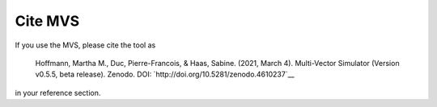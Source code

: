 ========
Cite MVS
========

If you use the MVS, please cite the tool as

..

    Hoffmann, Martha M., Duc, Pierre-Francois, & Haas, Sabine. (2021, March 4). Multi-Vector Simulator (Version v0.5.5, beta release). Zenodo. DOI: `http://doi.org/10.5281/zenodo.4610237`__

in your reference section.